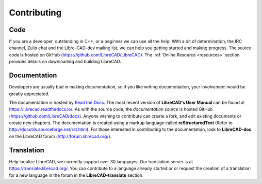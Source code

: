 .. User Manual, LibreCAD v2.2.x


.. _contributing:

Contributing
============

Code
----

If you are a developer, outstanding in C++, or a beginner we can use all the help.  With a bit of determination, the IRC channel, Zulip chat and the Libre-CAD-dev mailing list, we can help you getting started and making progress.  The source code is hosted on GitHub (https://github.com/LibreCAD/LibreCAD).  The :ref:`Online Resource <resources>` section provides details on downloading and building LibreCAD.


Documentation
-------------

Developers are usually bad in making documentation, so if you like writing documentation, your involvement would be greatly appreciated.

The documentation is hosted by `Read the Docs <https://readthedocs.org/>`_. The most recent version of **LibreCAD's User Manual** can be found at https://librecad.readthedocs.io/. As with the source code, the *documentation source* is hosted GitHub (https://github.com/LibreCAD/docs).  Anyone wishing to contribute can create a fork, and edit existing documents or create new chapters.  The documentation is created using a markup language called **reStructuredText** (Refer to http://docutils.sourceforge.net/rst.html).  For those interested in contributing to the documentation, look to **LibreCAD-doc** on the LibreCAD forum (http://forum.librecad.org/).


Translation
-----------

Help localize LibreCAD, we currently support over 30 languages.  Our translation server is at https://translate.librecad.org/.  You can contribute to a language already started or or request the creation of a translation for a new language in the forum in the **LibreCAD-translate** section.

